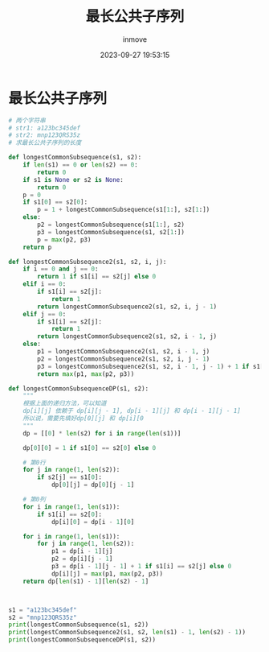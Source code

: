 #+TITLE: 最长公共子序列
#+DATE: 2023-09-27 19:53:15
#+DISPLAY: t
#+STARTUP: indent
#+OPTIONS: toc:10
#+AUTHOR: inmove
#+KEYWORDS: 动态规划
#+CATEGORIES: 动态规划 算法

* 最长公共子序列
#+begin_src python
  # 两个字符串
  # str1: a123bc345def
  # str2: mnp123QRS35z
  # 求最长公共子序列的长度

  def longestCommonSubsequence(s1, s2):
      if len(s1) == 0 or len(s2) == 0:
          return 0
      if s1 is None or s2 is None:
          return 0
      p = 0
      if s1[0] == s2[0]:
          p = 1 + longestCommonSubsequence(s1[1:], s2[1:])
      else:
          p2 = longestCommonSubsequence(s1[1:], s2)
          p3 = longestCommonSubsequence(s1, s2[1:])
          p = max(p2, p3)
      return p

  def longestCommonSubsequence2(s1, s2, i, j):
      if i == 0 and j == 0:
          return 1 if s1[i] == s2[j] else 0
      elif i == 0:
          if s1[i] == s2[j]:
              return 1
          return longestCommonSubsequence2(s1, s2, i, j - 1)
      elif j == 0:
          if s1[i] == s2[j]:
              return 1
          return longestCommonSubsequence2(s1, s2, i - 1, j)
      else:
          p1 = longestCommonSubsequence2(s1, s2, i - 1, j)
          p2 = longestCommonSubsequence2(s1, s2, i, j - 1)
          p3 = longestCommonSubsequence2(s1, s2, i - 1, j - 1) + 1 if s1[i] == s2[j] else 0
          return max(p1, max(p2, p3))

  def longestCommonSubsequenceDP(s1, s2):
      """
      根据上面的递归方法，可以知道
      dp[i][j] 依赖于 dp[i][j - 1], dp[i - 1][j] 和 dp[i - 1][j - 1]
      所以说，需要先填好dp[0][j] 和 dp[i][0
      """
      dp = [[0] * len(s2) for i in range(len(s1))]

      dp[0][0] = 1 if s1[0] == s2[0] else 0

      # 第0行
      for j in range(1, len(s2)):
          if s2[j] == s1[0]:
              dp[0][j] = dp[0][j - 1]

      # 第0列
      for i in range(1, len(s1)):
          if s1[i] == s2[0]:
              dp[i][0] = dp[i - 1][0]

      for i in range(1, len(s1)):
          for j in range(1, len(s2)):
              p1 = dp[i - 1][j]
              p2 = dp[i][j - 1]
              p3 = dp[i - 1][j - 1] + 1 if s1[i] == s2[j] else 0
              dp[i][j] = max(p1, max(p2, p3))
      return dp[len(s1) - 1][len(s2) - 1]



  s1 = "a123bc345def"
  s2 = "mnp123QRS35z"
  print(longestCommonSubsequence(s1, s2))
  print(longestCommonSubsequence2(s1, s2, len(s1) - 1, len(s2) - 1))
  print(longestCommonSubsequenceDP(s1, s2))
#+end_src
